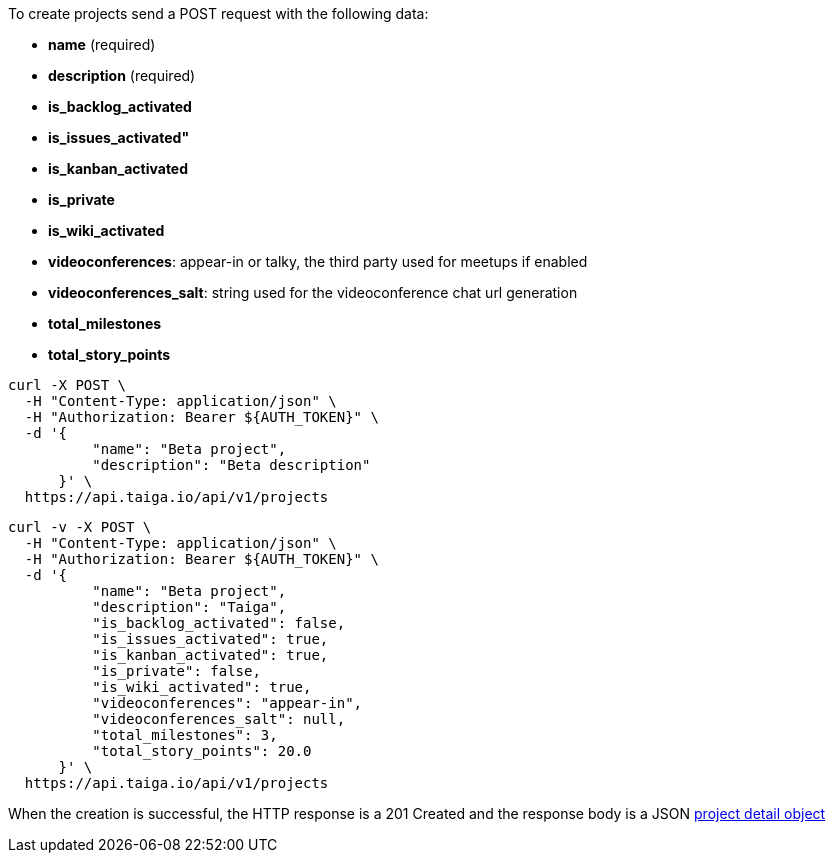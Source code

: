 To create projects send a POST request with the following data:

- *name* (required)
- *description* (required)
- *is_backlog_activated*
- *is_issues_activated"*
- *is_kanban_activated*
- *is_private*
- *is_wiki_activated*
- *videoconferences*: appear-in or talky, the third party used for meetups if enabled
- *videoconferences_salt*: string used for the videoconference chat url generation
- *total_milestones*
- *total_story_points*

[source,bash]
----
curl -X POST \
  -H "Content-Type: application/json" \
  -H "Authorization: Bearer ${AUTH_TOKEN}" \
  -d '{
          "name": "Beta project",
          "description": "Beta description"
      }' \
  https://api.taiga.io/api/v1/projects
----

[source,bash]
----
curl -v -X POST \
  -H "Content-Type: application/json" \
  -H "Authorization: Bearer ${AUTH_TOKEN}" \
  -d '{
          "name": "Beta project",
          "description": "Taiga",
          "is_backlog_activated": false,
          "is_issues_activated": true,
          "is_kanban_activated": true,
          "is_private": false,
          "is_wiki_activated": true,
          "videoconferences": "appear-in",
          "videoconferences_salt": null,
          "total_milestones": 3,
          "total_story_points": 20.0
      }' \
  https://api.taiga.io/api/v1/projects
----

When the creation is successful, the HTTP response is a 201 Created and the response body is a JSON link:#object-project-detail[project detail object]
